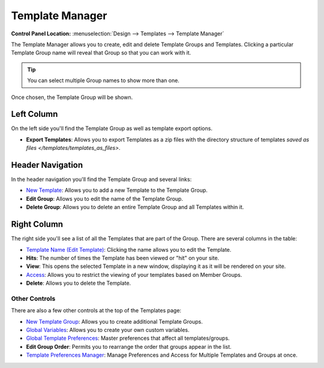 Template Manager
================

.. rst-class:: cp-path

**Control Panel Location:** :menuselection:`Design --> Templates --> Template Manager`

The Template Manager allows you to create, edit and delete Template Groups
and Templates. Clicking a particular Template Group name will reveal that Group
so that you can work with it.

.. tip:: You can select multiple Group names to show more than one.

|Template Group Select|

Once chosen, the Template Group will be shown.

|Template Group|

Left Column
~~~~~~~~~~~

On the left side you'll find the Template Group as well as template
export options.

-  **Export Templates**: Allows you to export Templates as a zip files
   with the directory structure of templates `saved as 
   files </templates/templates_as_files>`.

Header Navigation
~~~~~~~~~~~~~~~~~

In the header navigation you'll find the Template Group and several
links:

-  `New Template <new_template.html>`_: Allows you to add a new
   Template to the Template Group.
-  **Edit Group**: Allows you to edit the name of the Template Group.
-  **Delete Group**: Allows you to delete an entire Template Group and
   all Templates within it.

Right Column
~~~~~~~~~~~~

The right side you'll see a list of all the Templates that are part of
the Group. There are several columns in the table:

-  `Template Name (Edit Template) <edit_template.html>`_: Clicking
   the name allows you to edit the Template.
-  **Hits**: The number of times the Template has been viewed or "hit"
   on your site.
-  **View**: This opens the selected Template in a new window,
   displaying it as it will be rendered on your site.
-  `Access <template_access.html>`_: Allows you to restrict the
   viewing of your templates based on Member Groups.
-  **Delete**: Allows you to delete the Template.

Other Controls
--------------

There are also a few other controls at the top of the Templates page:

-  `New Template Group <new_template_group.html>`_: Allows you to
   create additional Template Groups.
-  `Global Variables <global_variables.html>`_: Allows you to create
   your own custom variables.
-  `Global Template
   Preferences <global_template_preferences.html>`_: Master
   preferences that affect all templates/groups.
-  **Edit Group Order**: Permits you to rearrange the order that groups
   appear in the list.
-  `Template Preferences
   Manager <template_preferences_manager.html>`_: Manage Preferences
   and Access for Multiple Templates and Groups at once.

.. |Template Group Select| image:: ../../../images/template_group_select.png
.. |Template Group| image:: ../../../images/template_group.png
